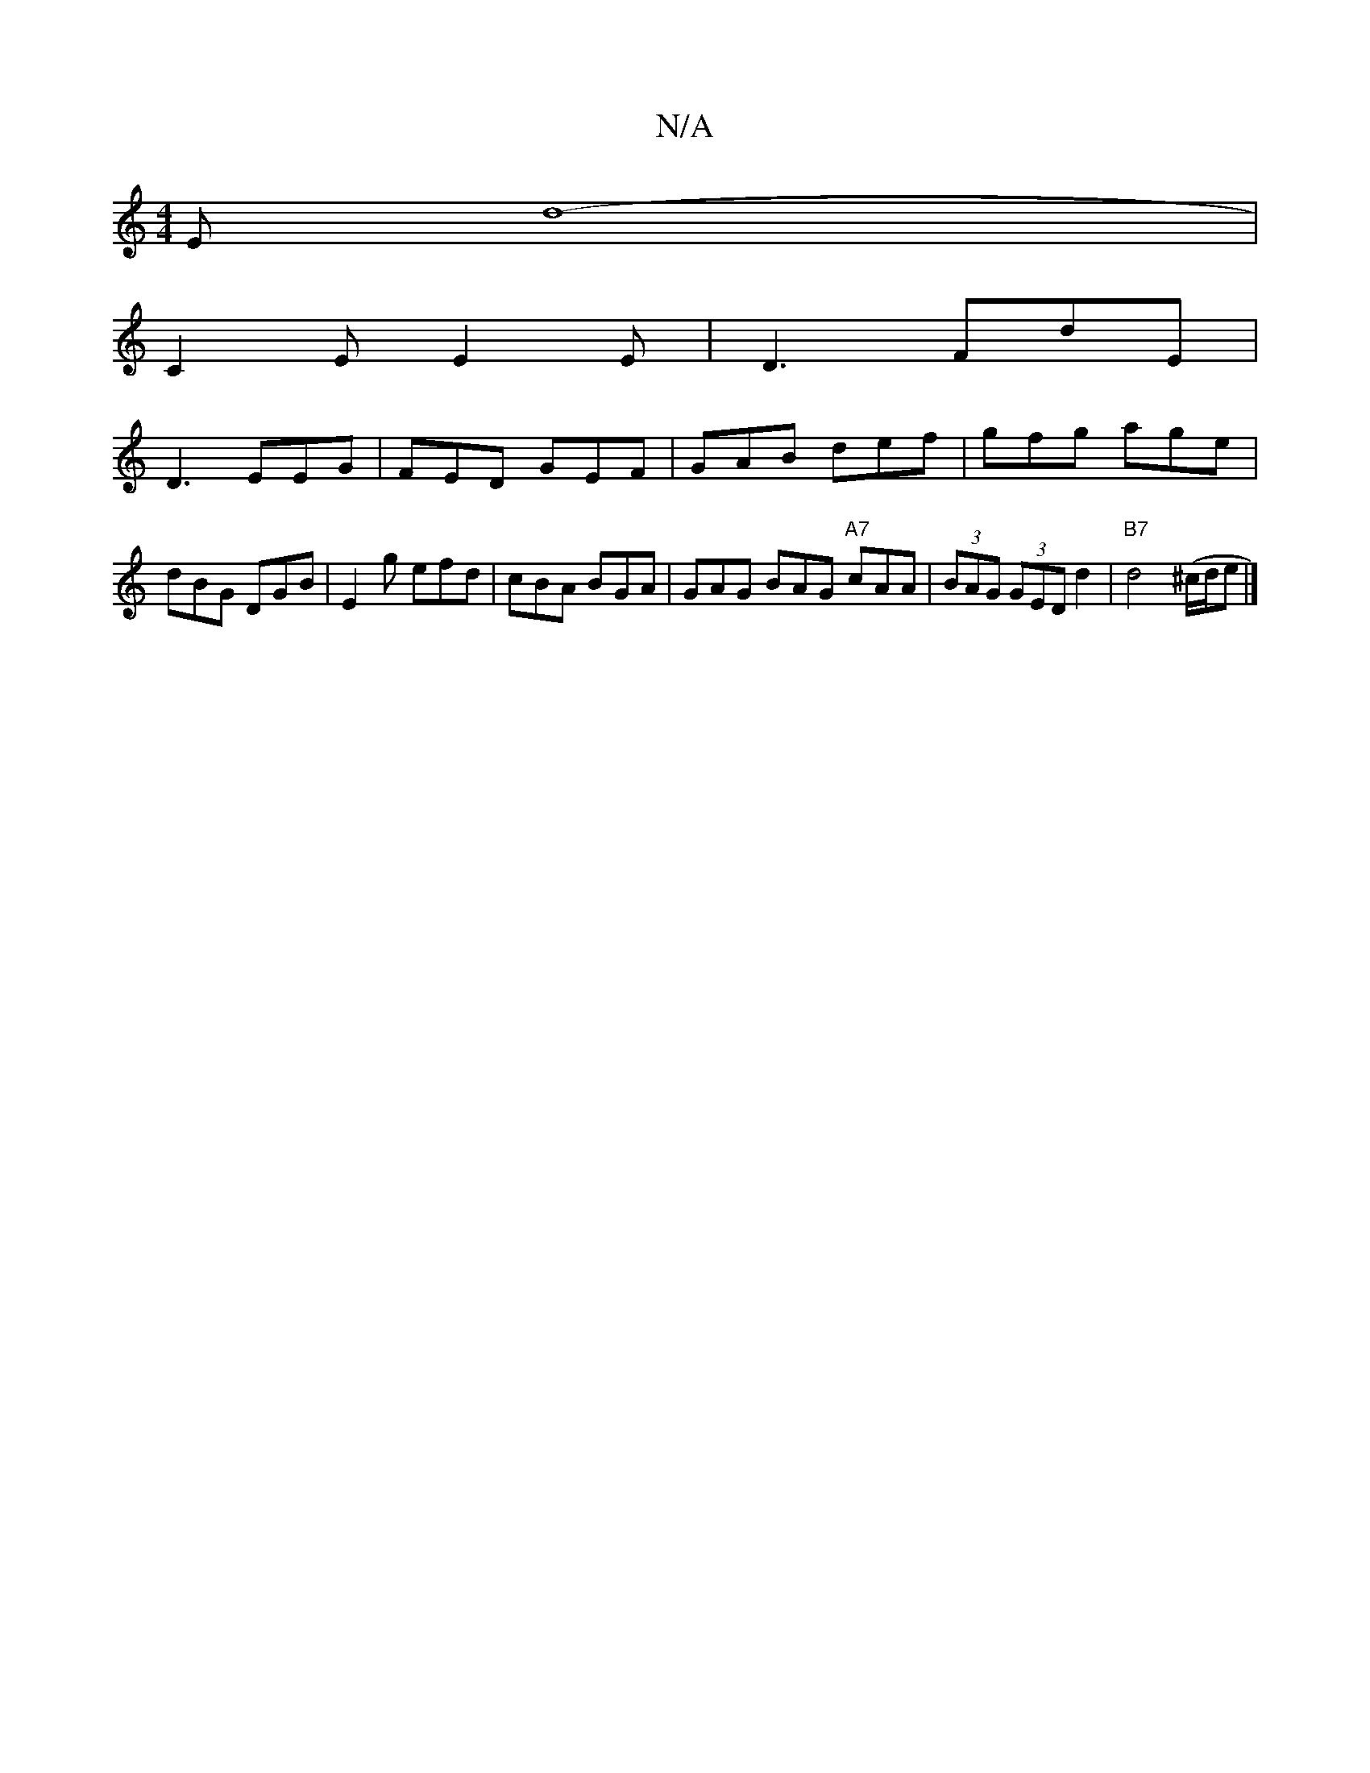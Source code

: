 X:1
T:N/A
M:4/4
R:N/A
K:Cmajor
E d8-|
C2E E2E |D3 FdE |
D3 EEG | FED GEF | GAB def | gfg age | dBG DGB | E2g efd | cBA BGA | GAG BAG "A7"cAA|(3BAG (3GED d2 | "B7"d4(^c/d/e |]

|: F|GABd Bc/d/BA | G2F B2A2 | A2 G E2 A A2A|
AFA d2E2D